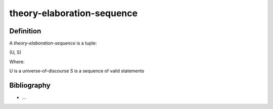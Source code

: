 .. _theory_elaboration_sequence_math_concept:

theory-elaboration-sequence
===========================

Definition
----------

A *theory-elaboration-sequence* is a tuple:

(U, S)

Where:

U is a universe-of-discourse
S is a sequence of valid statements

Bibliography
------------

* ...
